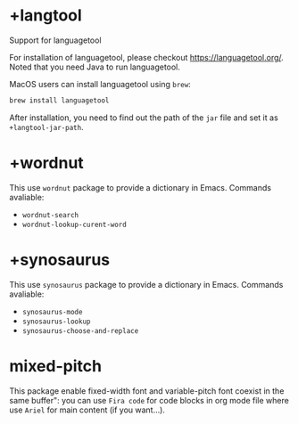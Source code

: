 * +langtool
:PROPERTIES:
:ID:       AE6DA5B3-6859-47D9-A483-972D42F0E11B
:END:
Support for languagetool

For installation of languagetool, please checkout https://languagetool.org/. Noted that you need Java to run languagetool.

MacOS users can install languagetool using ~brew~:
#+BEGIN_SRC bash
brew install languagetool
#+END_SRC

After installation, you need to find out the path of the ~jar~ file and set it as ~+langtool-jar-path~.

* +wordnut
:PROPERTIES:
:ID:       005E9DD8-DE23-4A69-B423-8950B5E23059
:END:
This use ~wordnut~ package to provide a dictionary in Emacs.
Commands avaliable:
- ~wordnut-search~
- ~wordnut-lookup-curent-word~

* +synosaurus
:PROPERTIES:
:ID:       005E9DD8-DE23-4A69-B423-8950B5E23059
:END:
This use ~synosaurus~ package to provide a dictionary in Emacs.
Commands avaliable:
- ~synosaurus-mode~
- ~synosaurus-lookup~
- ~synosaurus-choose-and-replace~

* mixed-pitch
:PROPERTIES:
:ID:       417B004D-2E33-4071-894F-0792CB22B3D5
:END:
This package enable fixed-width font and variable-pitch font coexist in the same buffer": you can use ~Fira code~ for code blocks in org mode file where use ~Ariel~ for main content (if you want...).
